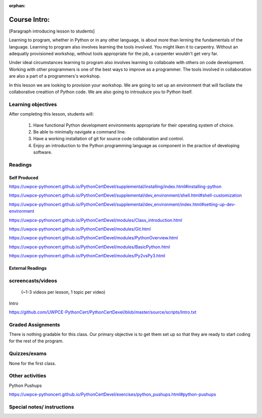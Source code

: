 :orphan:

.. _course1_lesson01:

Course Intro:
=============

[Paragraph introducing lesson to students]

Learning to program, whether in Python or in any other language, is about more than lerning the fundamentals of the language. Learning to program also involves learning the tools involved. You might liken it to carpentry. Without an adequatly provisioned workshop, without tools appropriate for the job, a carpenter wouldn't get very far.

Under ideal circumstances learning to program also involves learning to collaboate with others on code development. Working with other programmers is one of the best ways to improve as a programmer. The tools involved in collaboration are also a part of a programmers's workshop.

In this lesson we are looking to provision your workshop. We are going to set up an environment that will faciliate the collaborative creattion of Python code. We are also going to introuduce you to Python itself.

.. Fragments below:

.. Along the way you will find recommendations and suggestions, in some cases different approaches toward the same goal. We fully expect that as you mature as a programmer, and gain experience with different tools, you will choose certain tools over others, just as an experienced carpenter will develop a taste for specific tools for specific jobs over others. Before we get ahead of ourselves however, let's

.. And of course learning to program means understanding the fundamentals of the language itself.

.. Moreover an experienced carpenter is going to be more pikcy about their tools than an amateur, insisting on the right tool at the right time.

Learning objectives
-------------------

After completing this lesson, students will:

 1. Have functional Python development environments appropriate for their operating system of choice.
 2. Be able to minimally navigate a command line.
 3. Have a working installation of git for source code collaboration and control.
 4. Enjoy an introduction to the Python programming language as component in the practice of developing software.

Readings
---------

Self Produced
.............

.. Source page:
.. https://uwpce-pythoncert.github.io/PythonCertDevel/class_schedule/session_1_01.html

https://uwpce-pythoncert.github.io/PythonCertDevel/supplemental/installing/index.html#installing-python

https://uwpce-pythoncert.github.io/PythonCertDevel/supplemental/dev_environment/shell.html#shell-customization

https://uwpce-pythoncert.github.io/PythonCertDevel/supplemental/dev_environment/index.html#setting-up-dev-environment

https://uwpce-pythoncert.github.io/PythonCertDevel/modules/Class_introduction.html

https://uwpce-pythoncert.github.io/PythonCertDevel/modules/Git.html

https://uwpce-pythoncert.github.io/PythonCertDevel/modules/PythonOverview.html

https://uwpce-pythoncert.github.io/PythonCertDevel/modules/BasicPython.html

https://uwpce-pythoncert.github.io/PythonCertDevel/modules/Py2vsPy3.html

External Readings
.................


screencasts/videos
------------------

 (~1-3 videos per lesson, 1 topic per video)

Intro

https://github.com/UWPCE-PythonCert/PythonCertDevel/blob/master/source/scripts/Intro.txt

Graded Assignments
------------------

There is nothing gradable for this class. Our primary objective is to get them set up so that they are ready to start coding for the rest of the program.

Quizzes/exams
-------------

None for the first class.

Other activities
----------------

Python Pushups

https://uwpce-pythoncert.github.io/PythonCertDevel/exercises/python_pushups.html#python-pushups

Special notes/ instructions
---------------------------

